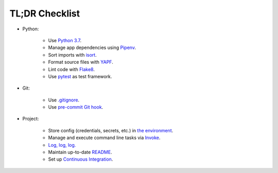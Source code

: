 .. _tldr_checklist:


TL;DR Checklist
===============

+ Python:

    + Use `Python 3.7 <https://docs.python.org/3/whatsnew/3.7.html>`_.

    + Manage app dependencies using `Pipenv <https://pipenv.readthedocs.io/en/latest>`_.

    + Sort imports with `isort <https://github.com/timothycrosley/isort>`_.

    + Format source files with `YAPF <https://github.com/google/yapf>`_.

    + Lint code with `Flake8 <https://github.com/PyCQA/flake8>`_.

    + Use `pytest <https://docs.pytest.org/en/latest/>`_ as test framework.

+ Git:

    + Use `.gitignore <https://git-scm.com/docs/gitignore>`_.

    + Use `pre-commit Git hook <https://githooks.com>`_.

+ Project:

    + Store config  (credentials, secrets, etc.) in `the environment <https://12factor.net/config>`_.

    + Manage and execute command line tasks via `Invoke <http://www.pyinvoke.org>`_.

    + `Log, log, log. <https://realpython.com/python-logging/>`_

    + Maintain up-to-date `README <https://www.makeareadme.com>`_.

    + Set up `Continuous Integration <https://docs.microsoft.com/en-us/azure/devops/learn/what-is-continuous-integration>`_.
